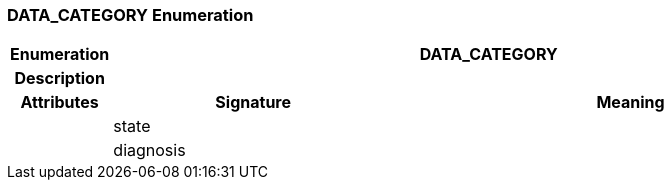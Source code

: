 === DATA_CATEGORY Enumeration

[cols="^1,3,5"]
|===
h|*Enumeration*
2+^h|*DATA_CATEGORY*

h|*Description*
2+a|

h|*Attributes*
^h|*Signature*
^h|*Meaning*

h|
|state
a|

h|
|diagnosis
a|
|===
